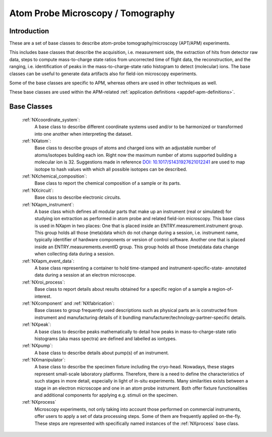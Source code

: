 .. _BC-Apm-Structure:

==================================
Atom Probe Microscopy / Tomography
==================================

.. index::
   BC-Apm-Introduction
   BC-Apm-Classes

.. _BC-Apm-Introduction:

Introduction
############

These are a set of base classes to describe atom-probe tomography/microscopy (APT/APM) experiments.

This includes base classes that describe the acquisition, i.e. measurement side, the extraction of hits from detector raw data,
steps to compute mass-to-charge state ratios from uncorrected time of flight data, the reconstruction, and the ranging,
i.e. identification of peaks in the mass-to-charge-state ratio histogram to detect (molecular) ions.
The base classes can be useful to generate data artifacts also for field-ion microscopy experiments.



Some of the base classes are specific to APM, whereas others are used in other techniques as well.

These base classes are used within the APM-related :ref:`application definitions <appdef-apm-definitions>`.

.. _BC-Apm-Classes:

Base Classes
############

    :ref:`NXcoordinate_system`:
        A base class to describe different coordinate systems used and/or to be harmonized
        or transformed into one another when interpreting the dataset.

    :ref:`NXatom`:
       Base class to describe groups of atoms and charged ions with an adjustable number of atoms/isotopes building each ion.
       Right now the maximum number of atoms supported building a molecular ion is 32.
       Suggestions made in reference `DOI: 10.1017/S1431927621012241 <https://doi.org/10.1017/S1431927621012241>`_ are used
       to map isotope to hash values with which all possible isotopes can be described.

    :ref:`NXchemical_composition`:
       Base class to report the chemical composition of a sample or its parts.

    :ref:`NXcircuit`:
       Base class to describe electronic circuits.

    :ref:`NXapm_instrument`:
        A base class which defines all modular parts that make up an instrument (real or simulated) for studying
        ion extraction as performed in atom probe and related field-ion microscopy. This base class is used in NXapm in two places:
        One that is placed inside an ENTRY.measurement.instrument
        group. This group holds all those (meta)data which do not change during a session, i.e. instrument name, typically identifier of 
        hardware components or version of control software. Another one that is placed inside an ENTRY.measurements.eventID group.
        This group holds all those (meta)data data change when collecting data during a session.

    :ref:`NXapm_event_data`:
        A base class representing a container to hold time-stamped and instrument-specific-state-
        annotated data during a session at an electron microscope.

    :ref:`NXroi_process`:
       Base class to report details about results obtained for a specific region of a sample a region-of-interest.

    :ref:`NXcomponent` and :ref:`NXfabrication`:
        Base classes to group frequently used descriptions such as physical parts an is constructed from instrument and
        manufacturing details of it bundling manufacturer/technology-partner-specific details.

    :ref:`NXpeak`:
        A base class to describe peaks mathematically to detail how peaks in
        mass-to-charge-state ratio histograms (aka mass spectra) are
        defined and labelled as iontypes.

    :ref:`NXpump`:
        A base class to describe details about pump(s) of an instrument.

    :ref:`NXmanipulator`:
        A base class to describe the specimen fixture including the cryo-head.
        Nowadays, these stages represent small-scale laboratory platforms.
        Therefore, there is a need to define the characteristics of such stages in more detail,
        especially in light of in-situ experiments. Many similarities exists between a stage
        in an electron microscope and one in an atom probe instrument.
        Both offer fixture functionalities and additional components for applying e.g. stimuli on the specimen.

    :ref:`NXprocess`
        Microscopy experiments, not only taking into account those performed on commercial instruments, offer users to apply a set of
        data processing steps. Some of them are frequently applied on-the-fly. These steps are represented with specifically named
        instances of the :ref:`NXprocess` base class.